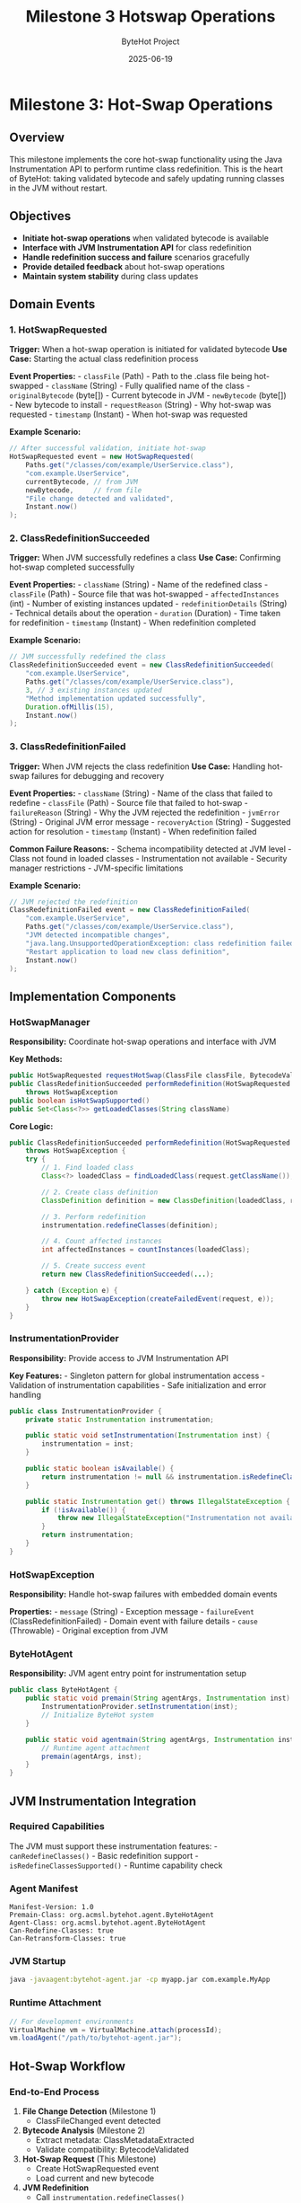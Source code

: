 #+TITLE: Milestone 3 Hotswap Operations
#+AUTHOR: ByteHot Project  
#+DATE: 2025-06-19

* Milestone 3: Hot-Swap Operations
:PROPERTIES:
:CUSTOM_ID: milestone-3-hot-swap-operations
:END:
** Overview
:PROPERTIES:
:CUSTOM_ID: overview
:END:
This milestone implements the core hot-swap functionality using the Java
Instrumentation API to perform runtime class redefinition. This is the
heart of ByteHot: taking validated bytecode and safely updating running
classes in the JVM without restart.

** Objectives
:PROPERTIES:
:CUSTOM_ID: objectives
:END:
- *Initiate hot-swap operations* when validated bytecode is available
- *Interface with JVM Instrumentation API* for class redefinition
- *Handle redefinition success and failure* scenarios gracefully
- *Provide detailed feedback* about hot-swap operations
- *Maintain system stability* during class updates

** Domain Events
:PROPERTIES:
:CUSTOM_ID: domain-events
:END:
*** 1. HotSwapRequested
:PROPERTIES:
:CUSTOM_ID: hotswaprequested
:END:
*Trigger:* When a hot-swap operation is initiated for validated bytecode
*Use Case:* Starting the actual class redefinition process

*Event Properties:* - =classFile= (Path) - Path to the .class file being
hot-swapped - =className= (String) - Fully qualified name of the class -
=originalBytecode= (byte[]) - Current bytecode in JVM - =newBytecode=
(byte[]) - New bytecode to install - =requestReason= (String) - Why
hot-swap was requested - =timestamp= (Instant) - When hot-swap was
requested

*Example Scenario:*

#+begin_src java
// After successful validation, initiate hot-swap
HotSwapRequested event = new HotSwapRequested(
    Paths.get("/classes/com/example/UserService.class"),
    "com.example.UserService",
    currentBytecode, // from JVM
    newBytecode,     // from file
    "File change detected and validated",
    Instant.now()
);
#+end_src

*** 2. ClassRedefinitionSucceeded
:PROPERTIES:
:CUSTOM_ID: classredefinitionsucceeded
:END:
*Trigger:* When JVM successfully redefines a class *Use Case:*
Confirming hot-swap completed successfully

*Event Properties:* - =className= (String) - Name of the redefined
class - =classFile= (Path) - Source file that was hot-swapped -
=affectedInstances= (int) - Number of existing instances updated -
=redefinitionDetails= (String) - Technical details about the operation -
=duration= (Duration) - Time taken for redefinition - =timestamp=
(Instant) - When redefinition completed

*Example Scenario:*

#+begin_src java
// JVM successfully redefined the class
ClassRedefinitionSucceeded event = new ClassRedefinitionSucceeded(
    "com.example.UserService",
    Paths.get("/classes/com/example/UserService.class"),
    3, // 3 existing instances updated
    "Method implementation updated successfully",
    Duration.ofMillis(15),
    Instant.now()
);
#+end_src

*** 3. ClassRedefinitionFailed
:PROPERTIES:
:CUSTOM_ID: classredefinitionfailed
:END:
*Trigger:* When JVM rejects the class redefinition *Use Case:* Handling
hot-swap failures for debugging and recovery

*Event Properties:* - =className= (String) - Name of the class that
failed to redefine - =classFile= (Path) - Source file that failed to
hot-swap - =failureReason= (String) - Why the JVM rejected the
redefinition - =jvmError= (String) - Original JVM error message -
=recoveryAction= (String) - Suggested action for resolution -
=timestamp= (Instant) - When redefinition failed

*Common Failure Reasons:* - Schema incompatibility detected at JVM
level - Class not found in loaded classes - Instrumentation not
available - Security manager restrictions - JVM-specific limitations

*Example Scenario:*

#+begin_src java
// JVM rejected the redefinition
ClassRedefinitionFailed event = new ClassRedefinitionFailed(
    "com.example.UserService",
    Paths.get("/classes/com/example/UserService.class"),
    "JVM detected incompatible changes",
    "java.lang.UnsupportedOperationException: class redefinition failed: attempted to change the schema",
    "Restart application to load new class definition",
    Instant.now()
);
#+end_src

** Implementation Components
:PROPERTIES:
:CUSTOM_ID: implementation-components
:END:
*** HotSwapManager
:PROPERTIES:
:CUSTOM_ID: hotswapmanager
:END:
*Responsibility:* Coordinate hot-swap operations and interface with JVM

*Key Methods:*

#+begin_src java
public HotSwapRequested requestHotSwap(ClassFile classFile, BytecodeValidated validation)
public ClassRedefinitionSucceeded performRedefinition(HotSwapRequested request) 
    throws HotSwapException
public boolean isHotSwapSupported()
public Set<Class<?>> getLoadedClasses(String className)
#+end_src

*Core Logic:*

#+begin_src java
public ClassRedefinitionSucceeded performRedefinition(HotSwapRequested request) 
    throws HotSwapException {
    try {
        // 1. Find loaded class
        Class<?> loadedClass = findLoadedClass(request.getClassName());
        
        // 2. Create class definition
        ClassDefinition definition = new ClassDefinition(loadedClass, request.getNewBytecode());
        
        // 3. Perform redefinition
        instrumentation.redefineClasses(definition);
        
        // 4. Count affected instances
        int affectedInstances = countInstances(loadedClass);
        
        // 5. Create success event
        return new ClassRedefinitionSucceeded(...);
        
    } catch (Exception e) {
        throw new HotSwapException(createFailedEvent(request, e));
    }
}
#+end_src

*** InstrumentationProvider
:PROPERTIES:
:CUSTOM_ID: instrumentationprovider
:END:
*Responsibility:* Provide access to JVM Instrumentation API

*Key Features:* - Singleton pattern for global instrumentation access -
Validation of instrumentation capabilities - Safe initialization and
error handling

#+begin_src java
public class InstrumentationProvider {
    private static Instrumentation instrumentation;
    
    public static void setInstrumentation(Instrumentation inst) {
        instrumentation = inst;
    }
    
    public static boolean isAvailable() {
        return instrumentation != null && instrumentation.isRedefineClassesSupported();
    }
    
    public static Instrumentation get() throws IllegalStateException {
        if (!isAvailable()) {
            throw new IllegalStateException("Instrumentation not available");
        }
        return instrumentation;
    }
}
#+end_src

*** HotSwapException
:PROPERTIES:
:CUSTOM_ID: hotswapexception
:END:
*Responsibility:* Handle hot-swap failures with embedded domain events

*Properties:* - =message= (String) - Exception message - =failureEvent=
(ClassRedefinitionFailed) - Domain event with failure details - =cause=
(Throwable) - Original exception from JVM

*** ByteHotAgent
:PROPERTIES:
:CUSTOM_ID: bytehotagent
:END:
*Responsibility:* JVM agent entry point for instrumentation setup

#+begin_src java
public class ByteHotAgent {
    public static void premain(String agentArgs, Instrumentation inst) {
        InstrumentationProvider.setInstrumentation(inst);
        // Initialize ByteHot system
    }
    
    public static void agentmain(String agentArgs, Instrumentation inst) {
        // Runtime agent attachment
        premain(agentArgs, inst);
    }
}
#+end_src

** JVM Instrumentation Integration
:PROPERTIES:
:CUSTOM_ID: jvm-instrumentation-integration
:END:
*** Required Capabilities
:PROPERTIES:
:CUSTOM_ID: required-capabilities
:END:
The JVM must support these instrumentation features: -
=canRedefineClasses()= - Basic redefinition support -
=isRedefineClassesSupported()= - Runtime capability check

*** Agent Manifest
:PROPERTIES:
:CUSTOM_ID: agent-manifest
:END:
#+begin_example
Manifest-Version: 1.0
Premain-Class: org.acmsl.bytehot.agent.ByteHotAgent
Agent-Class: org.acmsl.bytehot.agent.ByteHotAgent
Can-Redefine-Classes: true
Can-Retransform-Classes: true
#+end_example

*** JVM Startup
:PROPERTIES:
:CUSTOM_ID: jvm-startup
:END:
#+begin_src sh
java -javaagent:bytehot-agent.jar -cp myapp.jar com.example.MyApp
#+end_src

*** Runtime Attachment
:PROPERTIES:
:CUSTOM_ID: runtime-attachment
:END:
#+begin_src java
// For development environments
VirtualMachine vm = VirtualMachine.attach(processId);
vm.loadAgent("/path/to/bytehot-agent.jar");
#+end_src

** Hot-Swap Workflow
:PROPERTIES:
:CUSTOM_ID: hot-swap-workflow
:END:
*** End-to-End Process
:PROPERTIES:
:CUSTOM_ID: end-to-end-process
:END:
1. *File Change Detection* (Milestone 1)
   - ClassFileChanged event detected
2. *Bytecode Analysis* (Milestone 2)
   - Extract metadata: ClassMetadataExtracted
   - Validate compatibility: BytecodeValidated
3. *Hot-Swap Request* (This Milestone)
   - Create HotSwapRequested event
   - Load current and new bytecode
4. *JVM Redefinition*
   - Call =instrumentation.redefineClasses()=
   - Handle success: ClassRedefinitionSucceeded
   - Handle failure: ClassRedefinitionFailed

*** State Transitions
:PROPERTIES:
:CUSTOM_ID: state-transitions
:END:
#+begin_example
File Change → Validation → Hot-Swap Request → JVM Redefinition
     ↓             ↓              ↓                ↓
ClassFileChanged → BytecodeValidated → HotSwapRequested → ClassRedefinitionSucceeded
                    ↓                                      ↓
                BytecodeRejected                   ClassRedefinitionFailed
#+end_example

** Error Handling Strategies
:PROPERTIES:
:CUSTOM_ID: error-handling-strategies
:END:
*** JVM-Level Failures
:PROPERTIES:
:CUSTOM_ID: jvm-level-failures
:END:
- *UnsupportedOperationException:* Schema changes detected by JVM
- *ClassNotFoundException:* Class not loaded in current JVM
- *IllegalArgumentException:* Invalid bytecode format
- *SecurityException:* Security manager prevents redefinition

*** Recovery Actions
:PROPERTIES:
:CUSTOM_ID: recovery-actions
:END:
- *Restart Recommendation:* For schema changes
- *Retry Logic:* For transient failures
- *Fallback Strategies:* Disable hot-swap for problematic classes
- *User Notification:* Clear error messages and next steps

*** Graceful Degradation
:PROPERTIES:
:CUSTOM_ID: graceful-degradation
:END:
#+begin_src java
public boolean attemptHotSwap(ClassFile classFile) {
    try {
        if (!HotSwapManager.isSupported()) {
            logger.warn("Hot-swap not supported, restart required");
            return false;
        }
        
        performHotSwap(classFile);
        return true;
        
    } catch (HotSwapException e) {
        logger.error("Hot-swap failed: " + e.getMessage());
        notifyUser(e.getFailureEvent());
        return false;
    }
}
#+end_src

** Technical Requirements
:PROPERTIES:
:CUSTOM_ID: technical-requirements
:END:
*** Performance
:PROPERTIES:
:CUSTOM_ID: performance
:END:
- *Fast redefinition:* Minimize JVM pause time
- *Efficient bytecode loading:* Avoid unnecessary I/O
- *Concurrent safety:* Handle multiple redefinitions

*** Reliability
:PROPERTIES:
:CUSTOM_ID: reliability
:END:
- *Atomic operations:* All-or-nothing redefinition
- *State consistency:* Ensure JVM remains stable
- *Error recovery:* Clean up after failures

*** Monitoring
:PROPERTIES:
:CUSTOM_ID: monitoring
:END:
- *Success metrics:* Track hot-swap success rate
- *Performance metrics:* Measure redefinition times
- *Error tracking:* Log and analyze failures

** Integration Points
:PROPERTIES:
:CUSTOM_ID: integration-points
:END:
*** Input
:PROPERTIES:
:CUSTOM_ID: input
:END:
- *Validation events* from Milestone 2 (BytecodeValidated)
- *JVM Instrumentation API* for class redefinition
- *File system* for loading new bytecode

*** Output
:PROPERTIES:
:CUSTOM_ID: output
:END:
- *Operation events* (HotSwapRequested, ClassRedefinitionSucceeded,
  ClassRedefinitionFailed)
- *JVM state changes* (updated class definitions)
- *User notifications* for success/failure

*** Dependencies
:PROPERTIES:
:CUSTOM_ID: dependencies
:END:
- Java Instrumentation API
- Domain event infrastructure
- Logging framework
- Future: Milestone 4 (Instance Management)

** Testing Strategy
:PROPERTIES:
:CUSTOM_ID: testing-strategy
:END:
*** Unit Tests
:PROPERTIES:
:CUSTOM_ID: unit-tests
:END:
- *Hot-swap request creation:* Verify correct event generation
- *Success scenarios:* Test successful redefinition paths
- *Failure scenarios:* Test JVM rejection handling
- *Error propagation:* Verify exception and event handling

*** Integration Tests
:PROPERTIES:
:CUSTOM_ID: integration-tests
:END:
- *Mock JVM instrumentation:* Test without actual redefinition
- *Agent initialization:* Verify instrumentation setup
- *End-to-end workflow:* File change → hot-swap completion

*** Manual Testing
:PROPERTIES:
:CUSTOM_ID: manual-testing
:END:
- *Real JVM testing:* Deploy agent and test actual redefinition
- *Performance testing:* Measure redefinition overhead
- *Stress testing:* Multiple rapid redefinitions

*** Test Scenarios
:PROPERTIES:
:CUSTOM_ID: test-scenarios
:END:
#+begin_src java
// Successful hot-swap
HotSwapRequested request = createHotSwapRequest();
ClassRedefinitionSucceeded result = hotSwapManager.performRedefinition(request);
assertTrue(result.getAffectedInstances() >= 0);

// Failed hot-swap
HotSwapException exception = assertThrows(HotSwapException.class,
    () -> hotSwapManager.performRedefinition(incompatibleRequest));
ClassRedefinitionFailed failure = exception.getFailureEvent();
assertNotNull(failure.getFailureReason());
#+end_src

** Success Criteria
:PROPERTIES:
:CUSTOM_ID: success-criteria
:END:
*** Functional
:PROPERTIES:
:CUSTOM_ID: functional
:END:
- ✅ *HotSwapRequested events* generated for validated bytecode
- ✅ *ClassRedefinitionSucceeded events* for successful operations
- ✅ *ClassRedefinitionFailed events* for JVM rejections
- ✅ *JVM instrumentation integration* working properly

*** Technical
:PROPERTIES:
:CUSTOM_ID: technical
:END:
- ✅ *Agent deployment* - proper manifest and initialization
- ✅ *Error handling* - graceful failure recovery
- ✅ *Performance* - minimal impact on application
- ✅ *Stability* - no JVM crashes or corruption

*** Quality
:PROPERTIES:
:CUSTOM_ID: quality
:END:
- ✅ *Test coverage* - comprehensive test suite
- ✅ *Documentation* - clear deployment and usage guides
- ✅ *Monitoring* - observable success/failure metrics

** Future Enhancements
:PROPERTIES:
:CUSTOM_ID: future-enhancements
:END:
*** Advanced Features
:PROPERTIES:
:CUSTOM_ID: advanced-features
:END:
- *Partial redefinition:* Update only changed methods
- *Rollback support:* Revert to previous class definition
- *Batch operations:* Redefine multiple classes atomically
- *Dependency tracking:* Handle class interdependencies

*** Performance Optimizations
:PROPERTIES:
:CUSTOM_ID: performance-optimizations
:END:
- *Bytecode diffing:* Only send changed portions
- *Lazy loading:* Load bytecode on demand
- *Caching strategies:* Avoid redundant operations

*** Enterprise Features
:PROPERTIES:
:CUSTOM_ID: enterprise-features
:END:
- *Configuration management:* Hot-swap policies and rules
- *Audit logging:* Track all redefinition operations
- *Security integration:* Role-based hot-swap permissions
- *Monitoring dashboards:* Real-time hot-swap metrics

** Completion Status: 🚧 IN PROGRESS
:PROPERTIES:
:CUSTOM_ID: completion-status-in-progress
:END:
*Next Tasks:* 1. Implement HotSwapRequested event and test 2. Create
HotSwapManager with JVM instrumentation 3. Implement
ClassRedefinitionSucceeded/Failed events 4. Build ByteHotAgent for JVM
integration 5. Test with real JVM instrumentation
